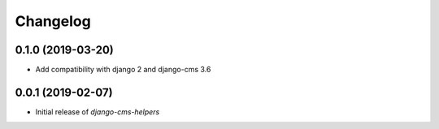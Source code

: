 Changelog
=========

0.1.0 (2019-03-20)
------------------

* Add compatibility with django 2 and django-cms 3.6


0.0.1 (2019-02-07)
------------------

* Initial release of `django-cms-helpers`
